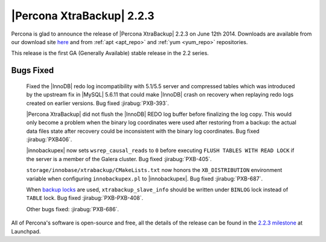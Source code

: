 ============================
 |Percona XtraBackup| 2.2.3
============================

Percona is glad to announce the release of |Percona XtraBackup| 2.2.3 on June 12th 2014. Downloads are available from our download site `here <http://www.percona.com/downloads/XtraBackup/2.2.2/>`_ and from :ref:`apt <apt_repo>` and :ref:`yum <yum_repo>` repositories. 

This release is the first GA (Generally Available) stable release in the 2.2 series.


Bugs Fixed
----------

 Fixed the |InnoDB| redo log incompatibility with 5.1/5.5 server and compressed tables which was introduced by the upstream fix in |MySQL| 5.6.11 that could make |InnoDB| crash on recovery when replaying redo logs created on earlier versions. Bug fixed :jirabug:`PXB-393`.

 |Percona XtraBackup| did not flush the |InnoDB| REDO log buffer before finalizing the log copy. This would only become a problem when the binary log coordinates were used after restoring from a backup: the actual data files state after recovery could be inconsistent with the binary log coordinates. Bug fixed :jirabug:`PXB406`.

 |innobackupex| now sets ``wsrep_causal_reads`` to ``0`` before executing ``FLUSH TABLES WITH READ LOCK`` if the server is a member of the Galera cluster. Bug fixed :jirabug:`PXB-405`.

 ``storage/innobase/xtrabackup/CMakeLists.txt`` now honors the ``XB_DISTRIBUTION`` environment variable when configuring ``innobackupex.pl`` to |innobackupex|. Bug fixed :jirabug:`PXB-687`.

 When `backup locks <http://www.percona.com/doc/percona-server/5.6/management/backup_locks.html>`_ are used, ``xtrabackup_slave_info`` should be written under ``BINLOG`` lock instead of ``TABLE`` lock. Bug fixed :jirabug:`PXB-PXB-408`.
 
 Other bugs fixed: :jirabug:`PXB-686`. 

All of Percona's software is open-source and free, all the details of the release can be found in the `2.2.3 milestone <https://launchpad.net/percona-xtrabackup/+milestone/2.2.3-ga>`_ at Launchpad.


